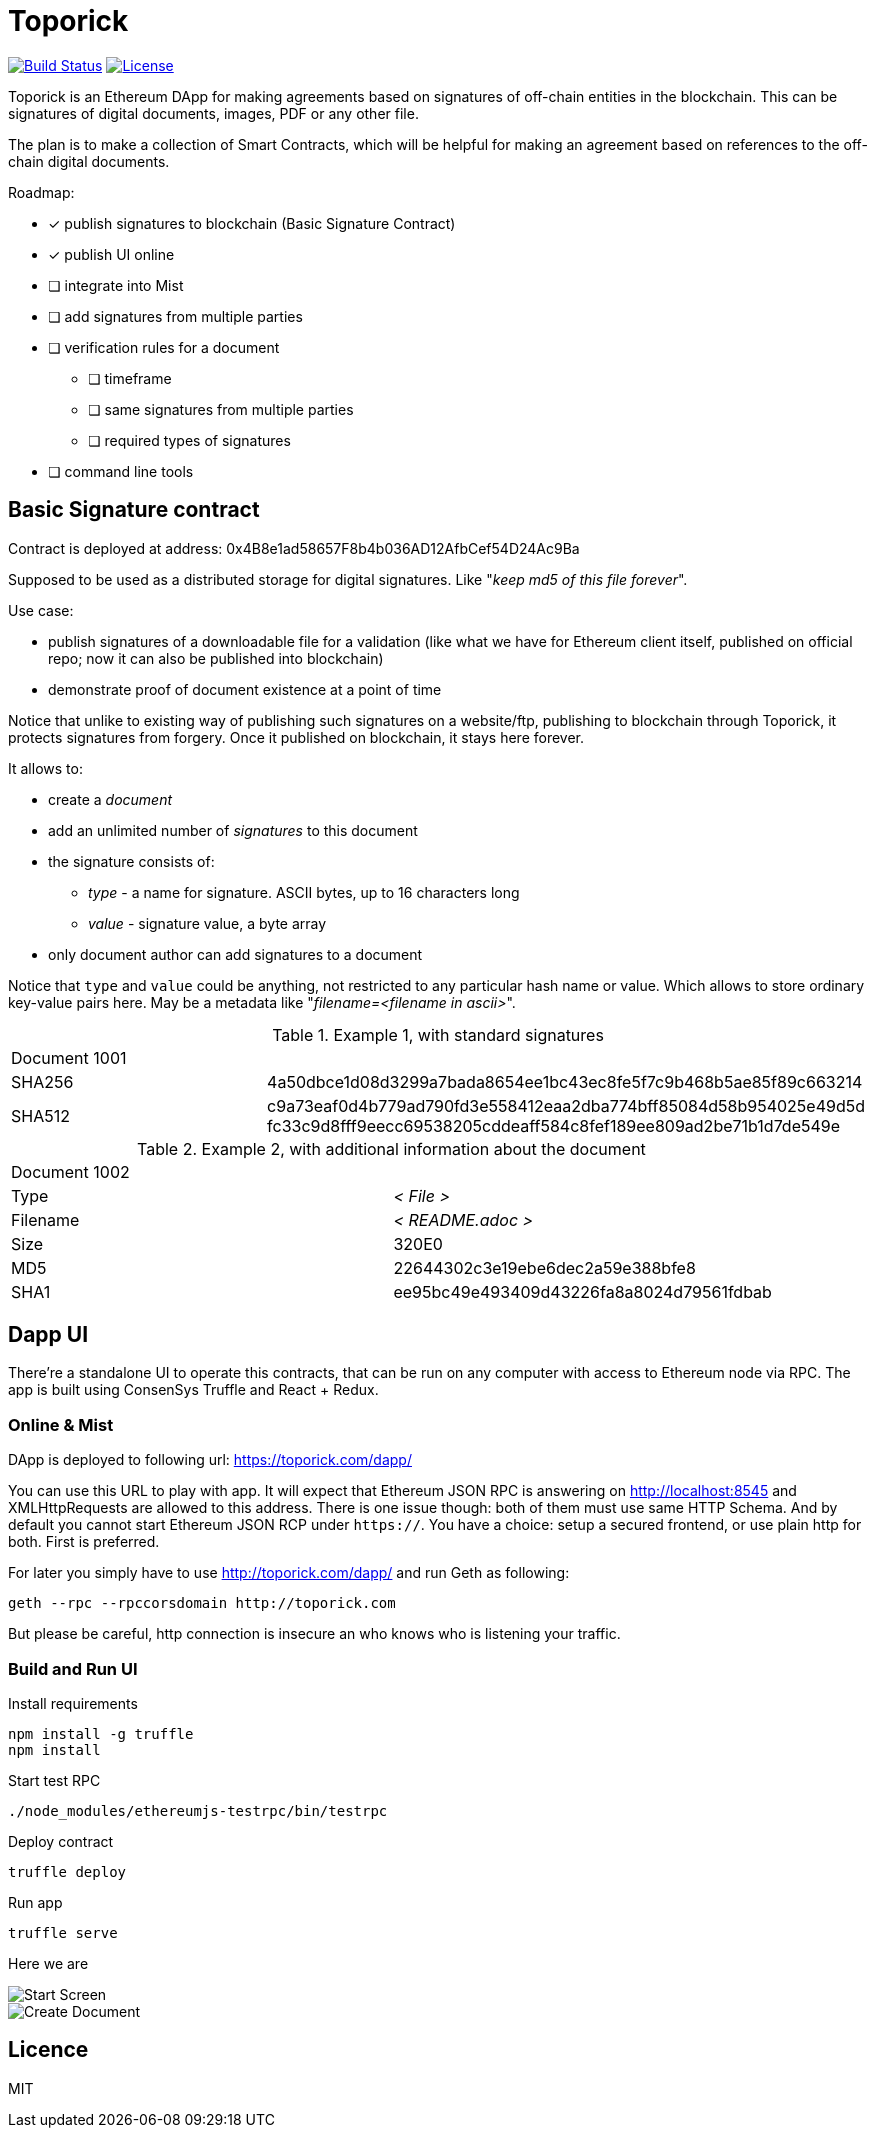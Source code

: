 = Toporick

image:https://travis-ci.org/splix/toporick.svg?branch=master["Build Status", link="https://travis-ci.org/splix/toporick"]
image:https://img.shields.io/github/license/splix/toporick.svg?maxAge=2592000["License", link="https://github.com/splix/toporick/blob/master/LICENSE.txt"]

Toporick is an Ethereum DApp for making agreements based on signatures of off-chain entities in the blockchain.
This can be signatures of digital documents, images, PDF or any other file.

The plan is to make a collection of Smart Contracts, which will be helpful for making an agreement
based on references to the off-chain digital documents.

Roadmap:

  * [x] publish signatures to blockchain (Basic Signature Contract)
  * [x] publish UI online
  * [ ] integrate into Mist
  * [ ] add signatures from multiple parties
  * [ ] verification rules for a document
  ** [ ] timeframe
  ** [ ] same signatures from multiple parties
  ** [ ] required types of signatures
  * [ ] command line tools

== Basic Signature contract

Contract is deployed at address: 0x4B8e1ad58657F8b4b036AD12AfbCef54D24Ac9Ba

Supposed to be used as a distributed storage for digital signatures. Like "_keep md5 of this file forever_".

Use case:

 * publish signatures of a downloadable file for a validation (like what we have for Ethereum client itself, published on
 official repo; now it can also be published into blockchain)
 * demonstrate proof of document existence at a point of time

Notice that unlike to existing way of publishing such signatures on a website/ftp, publishing to blockchain through
   Toporick, it protects signatures from forgery. Once it published on blockchain, it stays here forever.

It allows to:

 * create a _document_
 * add an unlimited number of _signatures_ to this document
 * the signature consists of:
 ** _type_  - a name for signature. ASCII bytes, up to 16 characters long
 ** _value_ - signature value, a byte array
 * only document author can add signatures to a document

Notice that `type` and `value` could be anything, not restricted to any particular hash name or value.
  Which allows to store ordinary key-value pairs here. May be a metadata like "_filename=<filename in ascii>_".

.Example 1, with standard signatures
|=======================================================
2+| Document 1001
| SHA256     | 4a50dbce1d08d3299a7bada8654ee1bc43ec8fe5f7c9b468b5ae85f89c663214
| SHA512     | c9a73eaf0d4b779ad790fd3e558412eaa2dba774bff85084d58b954025e49d5d fc33c9d8fff9eecc69538205cddeaff584c8fef189ee809ad2be71b1d7de549e
|=======================================================


.Example 2, with additional information about the document
|=======================================================
2+| Document 1002
| Type       | _< File >_
| Filename   | _< README.adoc >_
| Size       | 320E0
| MD5        | 22644302c3e19ebe6dec2a59e388bfe8
| SHA1       | ee95bc49e493409d43226fa8a8024d79561fdbab
|=======================================================


== Dapp UI

There're a standalone UI to operate this contracts, that can be run on any computer with access to Ethereum node
via RPC. The app is built using ConsenSys Truffle and React + Redux.

=== Online & Mist

DApp is deployed to following url: https://toporick.com/dapp/

You can use this URL to play with app. It will expect that Ethereum JSON RPC is answering on http://localhost:8545 and
XMLHttpRequests are allowed to this address. There is one issue though: both of them must use same HTTP Schema. And
by default you cannot start Ethereum JSON RCP under `https://`. You have a choice: setup a secured frontend, or use plain
http for both. First is preferred.

For later you simply have to use http://toporick.com/dapp/ and run Geth as following:

----
geth --rpc --rpccorsdomain http://toporick.com
----

But please be careful, http connection is insecure an who knows who is listening your traffic.

=== Build and Run UI

.Install requirements
----
npm install -g truffle
npm install
----

.Start test RPC
----
./node_modules/ethereumjs-testrpc/bin/testrpc
----

.Deploy contract
----
truffle deploy
----

.Run app
----
truffle serve
----

Here we are

image::docs/screen-start-chrome.png[Start Screen]
image::docs/screen-add-chrome.png[Create Document]

== Licence

MIT